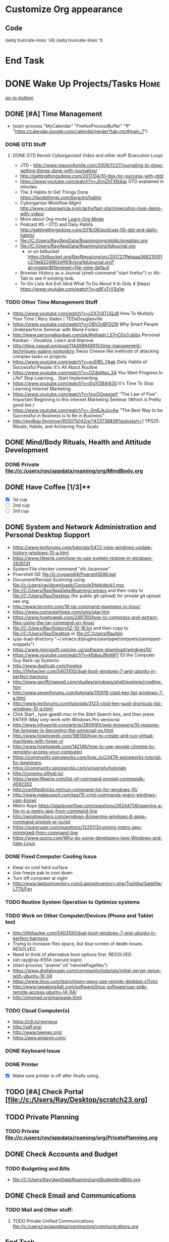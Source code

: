 
* Customize Org appearance
** Code
(setq truncate-lines 'nil) (setq truncate-lines 't)

* End Task
* DONE Wake Up Projects/Tasks					       :Home:
[[go-to-bottom]]

** DONE [#A] Time Management
   - (start-process "MyCalendar" "FirefoxProcessBuffer" "ff" "https://calendar.google.com/calendar/render?tab=mc#main_7")
*** DONE GTD Stuff
**** DONE GTD Revisit Cyborganized Video and other stuff (Execution Loop)
    - JTD - http://www.reason4smile.com/2008/11/27/journaling-to-done-getting-things-done-with-journaling/
    - http://gettingthingsdone.com/2017/04/10-tips-for-success-with-gtd/
    - https://www.youtube.com/watch?v=JhmZhTXN4as   GTD explained in minutes
    - The 3 Habits to Get Things Done https://facilethings.com/blog/en/habits
    - Cyborganize Workflow Mgmt http://www.cyborganize.org/clarity/fast-start/execution-loop-demo-with-video/  
    - More about Org-mode [[Learn-Org-Mode]]
    - Podcast #5 – GTD and Daily Habits http://gettingthingsdone.com/2015/06/podcast-05-gtd-and-daily-habits/  
    - file://C:/Users/Ray/AppData/Roaming/org/gtdActionables.org
    - file://C:/Users/Ray/AppData/Roaming/org/jtdjournal.org
      - or on bitbucket https://bitbucket.org/RayNieva/org/src/201727ffebaaa368215101c27de8224862eff61b/org/jtdJournal.org?at=master&fileviewer=file-view-default
    - Browser History as a Journal (shell-command "start firefox") or Alt-Tab to see if existing task.
    - To-Do Lists Are Evil (And What To Do About It In Only 4 Steps) https://www.youtube.com/watch?v=g9FsTrVSg1w 


*** TODO Other Time Management Stuff
   - https://www.youtube.com/watch?v=y2X7c9TUQJ8 How To Multiply Your Time | Rory Vaden | TEDxDouglasville
   - https://www.youtube.com/watch?v=OBV2vBFD29I Why Smart People Underperform Seminar with Marie Forleo
   - http://www.personalkanban.com/pk/#sthash.LS7nCDx3.dpbs Personal Kanban - Visualize, Learn and Improve
   - http://blog.casual.pm/post/114499949915/time-management-techniques-salami-pomodoro Swiss Cheese like methods of attacking
     complex tasks or projects
   - https://www.youtube.com/watch?v=nu5I85_YAak Daily Habits of Successful People: It's All About Routine
   - https://www.youtube.com/watch?v=OZdplApv_X4 You Want Progress In Life? Stop Learning... Start Implementing
   - https://www.youtube.com/watch?v=I0gYDB4r630 It's Time To Stop Learning Internet Marketing
   - https://www.youtube.com/watch?v=hnyOGnexgpY "The Law of Five" Important Beginning to this Internet Marketing Seminar (Which is Pretty good too.)
   - https://www.youtube.com/watch?v=-2m6JkJvv4w "The Best Way to be Successful in Business is to Be in Business"
   - http://podbay.fm/show/955075042/e/1423738838?autostart=1  TPS25: Rituals, Habits, and Achieving Your Goals

** DONE Mind/Body Rituals, Health and Attitude Development

*** DONE Private file://c:/users/ray/appdata/roaming/org/MindBody.org

** DONE Have Coffee [1/3]**
   - [X] 1st cup
   - [ ] 2nd cup
   - [ ] 3rd cup


     
** DONE System and Network Administration and Personal Desktop Support
   - https://www.tenforums.com/tutorials/5472-view-windows-update-history-windows-10-a.html
   - https://www.lifewire.com/how-to-use-system-restore-in-windows-2626131
   - System File checker command "sfc /scannow"
   - Powrshell ISE file://c:/cygwin64/PowrshISE86.bat
   - Document/Receipt Scanning using file://c:/users/ray/downloads/Console1Helpdesk1.msc
   - file://C:/Users/Ray/AppData/Roaming/.emacs and then copy to file://C:/Users/Ray/Desktop (for public git upload) for private git upload see org.
   - http://www.tecmint.com/18-tar-command-examples-in-linux/
   - https://www.computerhope.com/unix/utar.htm
   - https://www.howtogeek.com/248780/how-to-compress-and-extract-files-using-the-tar-command-on-linux/
   - file://C:/Users/Ray/history02-10-16.txt  and then copy to file://C:/Users/Ray/Desktop or file://C:/Users/Ray/bin
   - (yas-load-directory "~/.emacs.d/plugins/yasnippet/snippets/yasnippet-snippets")
   - https://www.microsoft.com/en-us/software-download/windows10/
   - https://www.youtube.com/watch?v=k6dosJ9phWY Eli the Computer Guy Back-up Systems
   - http://www.duplicati.com/howtos
   - http://lifehacker.com/5403100/dual-boot-windows-7-and-ubuntu-in-perfect-harmony
   - http://www.geoffchappell.com/studies/windows/shell/explorer/cmdline.htm
   - http://www.sevenforums.com/tutorials/110919-clsid-key-list-windows-7-a.html
   - http://www.tenforums.com/tutorials/3123-clsid-key-guid-shortcuts-list-windows-10-a.html
   - Click Start , type gpedit.msc in the Start Search box, and then press ENTER (May only work with Windows Pro versions)
   - http://www.infoworld.com/article/2609165/web-browsers/10-reasons-the-browser-is-becoming-the-universal-os.html
   - http://www.howtogeek.com/196158/how-to-create-and-run-virtual-machines-with-hyper-v/
   - http://www.howtogeek.com/142146/how-to-use-google-chrome-to-remotely-access-your-computer/
   - https://community.spiceworks.com/how_to/23479-spiceworks-tutorial-for-beginners
   - https://community.spiceworks.com/university/tutorials
   - http://conemu.github.io/
   - https://www.lifewire.com/list-of-command-prompt-commands-4092302
   - http://certifiedtricks.net/run-command-list-for-windows-10/
   - http://www.makeuseof.com/tag/15-cmd-commands-every-windows-user-know/
   - Metro Apps https://stackoverflow.com/questions/26244759/opening-a-file-in-a-metro-app-from-command-line
   - http://windowsitpro.com/windows-8/opening-windows-8-apps-command-prompt-or-script
   - https://superuser.com/questions/1225113/running-metro-app-minimized-from-command-line
   - https://www.quora.com/Why-do-some-developers-love-Windows-and-hate-Linux


*** DONE Fixed Computer Cooling Issue
    - Keep on cool hard surface
    - Use freeze pak to cool down
    - Turn off computer at night
    - http://www.laptopinventory.com/LaptopInventory.php/Toshiba/Satellite/L775/Fan
*** TODO Routine System Operation to Optimize systems

*** TODO Work on Other Computer/Devices (Phone and Tablet too)
    - http://lifehacker.com/5403100/dual-boot-windows-7-and-ubuntu-in-perfect-harmony
    - Trying to increase files space, but blue screen of death issues. RESOLVED
    - Need to think of alternative boot options first. RESOLVED
    - ssh ray@ray-K55A  (secure login)
    - (start-process "aname" nil "remotePageflex")
    - https://www.digitalocean.com/community/tutorials/initial-server-setup-with-ubuntu-16-04
    - https://www.linux.com/learn/many-ways-use-remote-desktop-x11vnc
    - http://www.tweaking4all.com/software/linux-software/use-xrdp-remote-access-ubuntu-14-04/
    - http://xmonad.org/manpage.html

*** TODO Cloud Computer(s)
    - https://c9.io/raynieva
    - http://sdf.org/
    - http://www.twenex.org/
    - https://aws.amazon.com/
*** DONE Keyboard Issue

*** DONE Printer
    - [X] Make sure printer is off after finally using.




** TODO [#A] Check Portal [file://c:/Users/Ray/Desktop/scratch23.org]
     

  

** TODO Private Planning
*** TODO Private file://c:/users/ray/appdata/roaming/org/PrivatePlanning.org 
** DONE Check Accounts and Budget

*** TODO Budgeting and Bills
        -  file://C:\Users\Ray\AppData\Roaming\org\BudgetAndBills.org
** DONE Check Email and Communications
*** TODO Mail and Other stuff:
**** TODO Private Unified Communications file://c:/users/ray/appdata/roaming/org/communications.org

** End Task


 
* TODO <<Start-Working-at-home/work>>	PROJECTS		       :Home:


*** TODO [#A] Visit ETRCC Website and Opportunity Activities <<Opportunity-activities>>  [[Internet-Marketing]]
    - For Networking meeting put together (5) companies. 
    - Job Search Workflow file://C:/Users/Ray/Desktop/scratch19.org
    - See Private Planning file://c:/users/ray/appdata/roaming/org/PrivatePlanning.org::Opportunity-activities
    - http://www.monster.com/account/homepage/?re=swoop&fwr=true
    - https://jobquest.detma.org/JobQuest/Default.aspx
    - http://retirementjobs.com/
    - https://www.flexjobs.com/
    - http://www.careerbuilder.com/
    - https://accounts.careerbuilder.com/share/login.aspx?next=https%3a%2f%2faccounts.careerbuilder.com%2fshare%2foauth2%2fauth.aspx%3fnlui%3dtrue%26client_id%3d81d4d612%26redirect_uri%3dhttps%25253a%25252f%25252fm.careerbuilder.com%25252fsingle-sign-on%25252fgateway%25253fnext%25253dhttp%2525253A%2525252F%2525252Fbeta.careerbuilder.com%2525252Fresumes%26response_type%3did_token&nlui=true
    - https://my.indeed.com/resume
    - Professional Jobseeking at a very "High Level". https://managementconsulted.com/ 
    - https://www.resumerabbit.com/go/login
    - https://amylynnandrews.com/how-to-become-a-virtual-assistant/
    - [file:/c:/Users/Ray/Documents/UnemploymentGuidelines.org]
    - Ditto Outputs Automated Data-Entry  M-X Shell  then type "start cmd" in spawned DOS shell type "start ditto"
    - YAML to produce "My Way or the Highway Format" http://www.convertcsv.com/yaml-to-csv.htm
    - Resume Writing Tips - The Secret Mindset For Writing a Perfect Resume https://www.youtube.com/watch?v=jETH9SI2zNQ 
    - https://www.youtube.com/watch?v=xFngomrq58o How Recruiters Read Your Resume ... in 7 Seconds!
    - https://www.youtube.com/watch?v=_0fjkKCsM1w  How to Write a Winning Resume, with Ramit Sethi
    - https://www.youtube.com/watch?v=-2m6JkJvv4w  How to Start a Business with No Money
    - https://www.youtube.com/watch?v=UlALjp7SvQc 4 Resume Tips That You've Never Seen Before
    - Added Link on Part-time Job hunting  https://www.google.com/search?q=how+to+get+part-time+job+out+of+my+field&ie=utf-8&oe=utf-8
*** TODO [#A] PROJECTS: Skills/Subjects Mastery
    - Using the Feynman Technique: https://www.youtube.com/watch?v=_f-qkGJBPts
    - Unbelievable Resource http://www.techtutorials.net/index.html




**** TODO [#A] SQL Server, MySQL, PostgreSQL, Oracle and SQLite
     - https://www.brentozar.com/archive/2009/04/how-to-get-a-junior-dba-job-part-1/
     - http://sqlite.awardspace.info/syntax/sqliteodbc.htm
     - SQLCMD tutorial https://technet.microsoft.com/en-us/library/ms170207(v=sql.105).aspx
     - https://search.yahoo.com/yhs/search?p=emacs+sql+server&ei=UTF-8&hspart=mozilla&hsimp=yhs-002


***** SQL Server SSIS Tutorial https://www.mssqltips.com/sqlservertutorial/200/sql-server-integration-services-ssis-tutorial/     
     1. runas /user:raynieva2\admin cmd
     2. services.msc (in new admin command shell) start appropriate service for SQL Server
     3. C:\windows\system32>"C:\Program Files (x86)\Microsoft SQL Server\100\Tools\Binn\
VSShell\Common7\IDE\Ssms.exe" (in new admin command shell)
***** TODO MYSQL
     1. runas /user:raynieva2\admin cmd
     2. services.msc (in new admin command shell)
     3. C:\windows\system32>"C:\Program Files (x86)\ActiveDBSoft\FlySpeed SQL Query\FlyS
peed SQL Query.exe"

**** TODO Learn Emacs, Lisp,Org Mode and Yasnippet <<Learn-Org-Mode>>
      - (start-process "MyAsyncProg" "aProcess" "ff" "https://www.gnu.org/software/emacs/manual/html_node/elisp/Asynchronous-Processes.html")
      - (start-process "TakingNotes" "bProcess" "ff" "https://video.search.yahoo.com/video/play;_ylt=A2KLqIDhyblWMmEAWvMsnIlQ;_ylu=X3oDMTByNDY3bGRuBHNlYwNzcgRzbGsDdmlkBHZ0aWQDBGdwb3MDNQ--?p=Org-capture+Tutorial&vid=0cdfe1c477a8bf9eedf5bdd40b1f8171&turl=http%3A%2F%2Ftse3.mm.bing.net%2Fth%3Fid%3DOVP.V38838c4a57439126162e4fe85ab3828f%26pid%3D15.1%26h%3D168%26w%3D300%26c%3D7%26rs%3D1&rurl=https%3A%2F%2Fwww.youtube.com%2Fwatch%3Fv%3DbzZ09dAbLEE&tit=Taking+Notes+In+Emacs+Org-Mode&c=4&h=168&w=300&l=1085&sigr=11bfaoro4&sigt=10u00jn8u&sigi=1311scajt&age=1408427461&fr2=p%3As%2Cv%3Av&fr=yhs-mozilla-001&hsimp=yhs-001&hspart=mozilla&tt=b")
      - file://c:/users/ray/documents/projects/lisp
      - (list-system-processes)
      - (process-attributes 0)

***** TODO https://tkf.github.io/emacs-ipython-notebook/

***** DONE http://www.defmacro.org/ramblings/lisp.html
      - Lisp is executable XML with a friendlier syntax.
***** DONE Learn Emacs Lisp https://learnxinyminutes.com/docs/elisp/
***** TODO http://ergoemacs.org/emacs/elisp_basics.html
***** TODO LispyScript A javascript With Lispy Syntax And Macros! http://lispyscript.com/     
***** TODO Install and Learn Yasnippet
      - [file:/C:\Users\Ray\Documents\scratch1.org]
***** TODO Install and Learn Icicles
***** TODO Practice Check Boxes [100%]
      - [X] Checkbox 1
      - [X] Checkbox 2
      - [X] Checkbox 3
      - [X] Checkbox 4
      
***** TODO Another Tutorial on Org-Mode
      + [[https://www.youtube.com/watch?v=oJTwQvgfgMM][Video]]
      + Use Git to synchronize
      + [[https://www.youtube.com/watch?v=1-dUkyn_fZA][Emacs + org-mode + python in reproducible research; SciPy 2013 Presentation ]]
      + [[https://www.youtube.com/watch?v=dljNabciEGg][Literate Devops with Emacs ]]

***** TODO Emacs for Writers
      - [https://www.youtube.com/watch?v=FtieBc3KptU]
***** TODO Learning more about Capture-mode Emacs
      - [[http://orgmode.org/manual/Capture-templates.html#Capture-templates]
      - [[https://www.youtube.com/watch?v=KdcXu_RdKI0]

***** TODO Learn Bookmark and Bookmark Plus
      - https://www.emacswiki.org/emacs/BookMarks

***** TODO Learn Abbrev Mode
      - Learned about the 
       	;;;(add-to-list 'load-path "~/.emacs.d/elpa/yasnippet-0.8.0")

***** DONE Install and Learn Evil
      - [[https://www.youtube.com/watch?v=JWD1Fpdd4Pc][Evil Mode: Or, How I Learned to Stop Worrying and Love Emacs ]]
      - [[https://www.youtube.com/watch?v=_NUO4JEtkDw&list=PLR3yE6GYBLQDbn52K8F8eOusiqbB94ZDa][Learning Vim in a Week]]

***** TODO Learn Vim
      - M-X Shell  then type "start cmd" in spawned DOS shell navigate using "gotovim" then "vimtutor" in working directory as I have learned emacs does not always like heavy shell commands inside its process.
      - http://vim.wikia.com/wiki/Moving_around

***** TODO Learn Babel

***** DONE Debugged another issue with Emacs "Start cmd" vs "Cygstart cmd"
**** TODO IPython
     - file://C:\Users\Ray Open command line at Anaconda3 directory "Ipython" or "Ipython Notebook" or "IPython qtconsole"
     - file://C://Users/ray/bin/practice.py


**** TODO XML/XSLT, JSON and YAML
     * Resume in XML file://c:/users/ray/documents/jobsearch/MasterTemplates
     * Mapping Word 2007 Content Controls to Custom XML Using the XMLMapping Object https://msdn.microsoft.com/en-us/library/bb510135
       - file://C:\Users\Ray\Documents\Projects\XML-XSLT
***** DONE Having resolved issues with getting Visual Studio to start as one of the XML editors. Will now use Eclipse too.
**** TODO DevOps (Workflow Automation Related), Puppet, Chef (Also Powershell in Separate category )
     * https://theagileadmin.com/what-is-devops/

     * https://en.wikipedia.org/wiki/Build_automation

     * At Pageflex used Deployment Wizard (automation) https://en.wikipedia.org/wiki/Software_deployment

     * (start-process "AWS" "FirefoxProcessBuffer" "ff" "https://aws.amazon.com/")
       - https://www.youtube.com/watch?v=N89AffsxS-g Eli the Computer Guy Amazon Web Services.
       - http://stackoverflow.com/questions/19042025/amazon-ec2-free-tier-how-man-instances-can-i-run
       - http://aws.amazon.com/free/
   
     * https://azure.microsoft.com/en-us/pricing/
       - https://technet.microsoft.com/en-us/virtuallabs?id=f9E0rhsEF74 Technet Microsoft Virtual Labs
     * https://automatetheboringstuff.com/ In Python

     * http://www.seascapewebdesign.com/blog/part-1-getting-started-vagrant-windows-7-and-8
       - "C:\Program Files\Oracle\VirtualBox\VirtualBox.exe"
       - C:\HashiCorp\Vagrant\bin\vagrant up :: Note, need to migrate to this directory to establish environment
       - C:\Ch\bin\putty.exe :: login using 127.0.0.1:2222 ; username: "vagrant"; password: "vagrant";
       - https://www.vagrantup.com/docs/cli/halt.html  vagrant halt

     * ssh ray@ray-K55A  (secure login) :: on other machine need to start sshd server

     * https://www.howtoforge.com/tutorial/ubuntu-vagrant-install-and-getting-started/
     
     * https://puppet.com/blog/deploying-puppet-client-server-standalone-and-massively-scaled-environments

       - https://puppet.com/blog/puppet-your-operating-system-installer-and-you
       - https://docs.puppet.com/puppet/latest/reference/man/apply.html
       - https://puppet.com/product/emulator#
       - https://learn.chef.io/learn-the-basics/windows/get-set-up/
       - https://www.nagios.org/
       - http://www.geekride.com/hard-link-vs-soft-link/
       - https://github.com/chef-cookbooks/webpi
       - https://en.wikipedia.org/wiki/Web_Platform_Installer
     
       - https://www.youtube.com/watch?v=CDxaRfwzFrs&list=PLC71D7CFB6AF935E6 Eli the Computer Guy Servers

	 - https://www.youtube.com/watch?v=dIFKmJ4wufc&list=PLJcaPjxegjBVnEN8c6O8w1mNit4WGeAWN More Eli but on Windows Server 2012

	 - https://blogs.technet.microsoft.com/keithmayer/2013/08/30/get-started-as-an-early-expert-on-windows-server-2012-r2-with-this-free-ebook/#EBOOK

       - Google Search Breaking into DevOps https://www.google.com/search?source=hp&q=how+to+get+job+in+devops&oq=&gs_l=psy-ab.1.0.35i39k1l6.0.0.0.16028.2.1.0.0.0.0.143.143.0j1.1.0....0...1..64.psy-ab..1.1.142.6.FCj8nQXyBPs

       - Containers? is lightweight virtualization https://en.wikipedia.org/wiki/Docker_%28software%29
**** TODO Windows Enterprise Server Administration
     - https://search.yahoo.com/yhs/search?p=vmware+tutorial&ei=UTF-8&hspart=mozilla&hsimp=yhs-002
     - Beginner VMWare 6 Tutorial https://www.youtube.com/watch?v=kccuObts1ZM
     - http://www.techtutorials.net/tutorials/virtualization/vmware.html
     - VMWare Series Tutorial https://www.youtube.com/watch?list=PLKkAmtk-hgfdyqhjJci5Bki73Q5bcgPTR&v=a-zqbAPKgX8
     - http://sourcedaddy.com/windows-7/managing-windows-7-in-domain.html
     - Lab Access to Windows 2012 AD Server https://technet.microsoft.com/en-us/virtuallabs/bb467605

**** TODO Javascript, JQuery, AngularJS, React, Full Stack, Web Development (Related to TSSG Group)

     - https://www.quora.com/Are-Single-Page-Applications-the-future-of-Web
     - https://www.youtube.com/watch?v=6MaOPdQPvow 10 Things to Master for Javascript Beginners
     - http://tutsnare.com/how-to-install-laravel-on-ubuntu-lamp/
     - http://tecadmin.net/install-laravel-framework-on-ubuntu/
     - http://pointnswing.com/mm3_dev_Rev2587_2016-03-08_09-50-29/mmindex.php Development version of Point and Swing Band Manager
     - https://www.digitalocean.com/community/tutorials/how-to-install-linux-apache-mysql-php-lamp-stack-on-ubuntu
     - https://www.youtube.com/user/kudvenkat/playlists AngularJS
     - https://en.wikipedia.org/wiki/AngularJS
     - http://www.w3schools.com/angular/default.asp
     - https://www.youtube.com/channel/UC-JQzTHQrVA8j-tamvy66fw EJ Media General Reference and Tutorials on the WEB
     - https://www.youtube.com/watch?v=QYw02Z9oUfs How to access Javascript console in various browsers.
     - http://www.andismith.com/blog/2011/11/25-dev-tool-secrets/
     - https://developer.mozilla.org/en-US/Learn/Common_questions/What_are_browser_developer_tools
     - Jekyll
     - https://www.npmjs.com/ Javascript Package Manager
     - https://www.microsoft.com/web/webmatrix/ 3 Major Web dev platform strategies
     - https://www.youtube.com/watch?v=H4sSldXv_S4 Using JavaScript to Teach JavaScript by John Resig

**** TODO Concept of Workflow Automation - AutoHotKey, AutoIT and Flowgorithm
     - https://www.quora.com/Will-software-developers-continue-to-be-in-high-demand-in-the-future

**** TODO ROR Ruby on Rails <<Ruby-on-Rails>>
     - M-X  inf-ruby starts Ruby Shell in EMACS buffer. (execute-extended-command "command") means M-x
     - https://www.quora.com/Is-Ruby-on-Rails-useful-for-a-single-page-application
     - file://c:/users/ray/documents/projects/ruby
     - file://c:/users/ray/bin/practice.rb
     - http://ruby.bastardsbook.com/chapters/loops/
     - http://ruby.bastardsbook.com/chapters/methods/

***** DONE http://installfest.railsbridge.org/installfest/windows

***** DONE http://railsapps.github.io/installing-rails.html

***** DONE http://railsapps.github.io/what-is-ruby-rails.html
      
***** TODO Ruby on Rails Tutorial [0/1]
      1. [ ] https://www.railstutorial.org/book/beginning

***** TODO http://railsinstaller.org/en RailsInstaller

***** TODO http://guides.rubyonrails.org/getting_started.html

***** TODO https://www.softcover.io/read/e8898d1d/learn-rails-1
**** TODO [[http://searchsoftwarequality.techtarget.com/definition/Scrum-sprint][Git, Sprint, Scrum]] and Agile development (Also Related to TSSG Group)
     - Github Account https://github.com/RayNieva
     - GitLab Account https://gitlab.com/raynieva
       - https://guides.github.com/features/mastering-markdown/
     - BitBucket Account https://bitbucket.org/RayNieva
     - C:\Users\Ray\AppData\Local\Programs\Git\git-bash.exe --cd-to-home
     - http://lifehacker.com/5983680/how-the-heck-do-i-use-github
     - file://C:/Users/Ray/Desktop/history03-11-16.txt
     - http://www.howtogeek.com/180167/htg-explains-what-is-github-and-what-do-geeks-use-it-for/
     - http://git-scm.com/book/en/v2/Getting-Started-Git-Basics
     - http://readwrite.com/2013/11/08/seven-ways-to-use-github-that-arent-coding
     - https://www.reddit.com/r/git/comments/1xymq2/do_people_use_git_for_things_other_than_software/
     - Heroku https://id.heroku.com/login
     - JIRA https://www.atlassian.com/software/jira/try Free for first month.
     - https://theagileadmin.com/what-is-devops/
     - https://www.google.com/search?q=user+stories&ie=utf-8&oe=utf-8 Google Search: User Stories

**** TODO [#A] Eclipse, Java and Acceleo
     - http://www.wideskills.com/java-tutorial
     - file://C:\Users\Ray\eclipse\modeling-oxygen\eclipse\eclipse.exe
     - Was -Upgraded to Eclipse RCP (How to use RCP?)
     - Was - Command Line "start C:\Users\Ray\Downloads\eclipse-jee-mars-1-win32-x86_64\eclipse\eclipse"

***** DONE Eclipse/Java Tutorial Lessons
     - (start-process "TotalBeginnersEclipseJava" "YouTubeProcess" "ff" "https://www.youtube.com/playlist?list=PLv6UtFrA7VEu4PtzJaGHHSeZBi6mdJtwv")
     - Companion Document file://C:\Users\Ray\Downloads\Total_Beginner_Companion_Document.pdf
     - http://eclipsetutorial.sourceforge.net/totalbegginer01/lesson01.html
     - Eclipse and Java  by Alex Tayor https://www.youtube.com/channel/UCd3Rh81577uByKQcXu10loQ/playlists?nohtml5=False 
**** TODO Data Analytics Big Data/Hadoop (Related to TSSG Group)
     - https://www.youtube.com/watch?v=AZovvBgRLIY  Apache Hadoop & Big Data 101: The Basics
     - Develop Epic (Norm Heckman has outline)
     - https://asana.com/
     - file://C:/Users/Ray/Downloads/
     - http://github.com/mikec964
     - https://github.com/mikec964/chelmbigstock/wiki
     - Hadoop, AWS, Kaggle, Hortonworks, Docker?
       - https://aws.amazon.com/

       - http://hortonworks.com/

	 - https://en.wikipedia.org/wiki/Hortonworks

       - https://www.kaggle.com/

       - https://www.docker.com/products/docker

       - http://www.geocreepy.com/

**** TODO Visual Studio and .NET CSharp etc (including C and C++)... 
     - How to: Create and Use C# DLLs (C# Programming Guide) https://msdn.microsoft.com/en-us/library/3707x96z
     - file://c:/users/ray/documents/projects/c
     - http://www.network-theory.co.uk/docs/gccintro/gccintro_11.html
     - https://www.tutorialspoint.com/cprogramming/c_functions.htm (This website has an online compiler)
     - https://www.youtube.com/watch?v=iRSAmekqRBo Microsoft .NET Tutorial - Intro to .NET (Part 01)
     - https://www.youtube.com/watch?v=nA2pSmBmvKg#t=452.995941 How to program in C#
     - "C:\Program Files (x86)\Microsoft Visual Studio 14.0\Common7\IDE\devenv.exe"
     - http://www.cplusplus.com/doc/tutorial/classes/
     - http://programming.guide/java/macros-in-java-source-files.html
**** TODO Powershell
     - https://social.technet.microsoft.com/wiki/contents/articles/27080.how-to-create-and-use-classes-in-powershell.aspx 
     - Type Powershell on cmdline (storing history in bin)
     - http://powershelltutorial.net/home/Introduction-to-Powershell
     - 10 Basic Powershell Commands and how to output data to CSV formatting https://www.youtube.com/watch?v=wqaqeUASxAs#t=14.060022      
     - PowerShell with a focus on automation (HD) https://www.youtube.com/watch?v=yKstEJKdc4o  
     - Chocolatey Package Manager for Windows  https://chocolatey.org/
     - http://www.powershellmagazine.com/
     - AutoIT https://www.autoitscript.com/site/autoit/
     - AutoHotKey https://autohotkey.com/
**** TODO Learning Flowgorithm and other VPLs
     - https://en.wikipedia.org/wiki/Flowgorithm
     - http://www.flowgorithm.org/


**** TODO Squeak and Smalltalk
**** TODO Internet Marketing - What is it? <<Internet-Marketing>>
     - [[http://www.webopedia.com/TERM/I/internet_marketing.html][Webopedia]]
     - [http://homebusiness.about.com/od/marketingadvertising/a/IMarketing101.htm]
     - http://www.ericstips.com Below are the milestone lessons (in my judgement)
       - http://www.ericstips.com/tips/lesson4/  LESSON #4: 18 Ways to Make Money Online (In my way of thinking this is the prelude to Eric'sdecision to choose Infomarketing as his choice of on-line businesses.)
       - http://www.ericstips.com/tips/lesson19/ LESSON #19: How to Choose a Niche (Part 1)
       - http://www.ericstips.com/tips/lesson23/  LESSON #23: Choosing and Registering a Domain Name (This actually is the beginning of launching a website Eric prefers to orient his workflow based on product creation and choosing a domain name is integral to that process)
       - http://www.ericstips.com/tips/lesson33/ LESSON #33: Getting Started with WordPress (This is the beginning of setting up a blogging site in Wordpress) He does point out alternatives (I need to investigate ROR)
       - http://www.ericstips.com/tips/lesson44/ LESSON #44: Introduction to Information Products (This starts off his actual development of an Info Marketing Product itself as opposed to branding)
       - http://www.ericstips.com/tips/lesson59/ LESSON #59: Introduction to List Building (Heart and Soul of Internet Marketing.)
       - http://www.ericstips.com/tips/lesson72/ LESSON #72: Introduction to Web Traffic (This is the beginning 14 lessons on what we need todevelop in the way of true Internet Marketing promotion like List Building, Paid Traffic, SEO and Social Networking etc...)
       - http://www.ericstips.com/tips/lesson89/ LESSON #89: Introduction to Product Launches
       - 
     - http://www.meetup.com/WorcesterClub/
     - http://www.meetup.com/VentureMeets-WorcesterEntrepreneurMeetup/ <2016-06-14 Tue> 6:00 PM

**** TODO Learn Vimperator
     - http://www.thegeekstuff.com/2009/05/firefox-add-on-vimperator-make-firefox-behave-like-vim/

**** TODO Selenium - Browser Automation (Work Flow Automation Related) (Related to TSSG Group) 
     - http://www.seleniumhq.org/
     - https://en.wikipedia.org/wiki/Selenium_%28software%29#Selenium_IDE
     - http://www.inc.com/aj-agrawal/why-every-software-startup-should-have-a-testing-process-through-launch.html
**** TODO Developer Force.com
     - Step 1. http://developer.force.com
     - Step 2. Sign Up If You Want. (To Use Salesforce Need to sign-up)
     - Step 3. Go to Tutorials Trailhead
     - Step 4. Select Course of Study

**** TODO Screen Scraper and Web Automation
     - http://scrapy.org/
     - https://github.com/scrapy/scrapy/wiki/How-to-Install-Scrapy-0.14-in-a-64-bit-Windows-7-Environment#The_information_below_will_no_longer_be_updated_Please_visit_the_original_page_at_httpsteamforgenetwikiindexphpHow_to_Install_Scrapy_in_64bit_Windows_7

     - https://potentpages.com/web-crawler-tutorials/python/
     - http://ruby.bastardsbook.com/chapters/html-parsing/ Nokogiri
     - http://irobotsoft.com/

**** TODO Sharepoint Foundation     
     - https://cp.cloudappsportal.com/Default.aspx?pid=Login&ReturnUrl=%2f
     - http://sharepoint.rgnterprises.cloudappsportal.com/

**** TODO Jruby Tutorial <<JRuby-Tutorial>>
     - C:\jruby-1.7.11\bin\pry
     - file://C://Users/ray/bin/practice.rb
     - http://www.techrepublic.com/article/jruby-an-introduction/
     - https://github.com/jruby/jruby/wiki/WalkthroughsAndTutorials
     - https://www.youtube.com/watch?v=vNHpsC5ng_E Design Patterns
     - http://phrogz.net/programmingruby/frameset.html Great Overview of Ruby Objects
     - http://www.tentackle.org/html/en/t_rails.html Tentackle
**** TODO Spiceworks
     - http://www.spiceworks.com (login company is RGNterprises.net)

**** TODO Windows Enterprise Server Administration
     - http://sourcedaddy.com/windows-7/managing-windows-7-in-domain.html
     - Lab Access to Windows 2012 AD Server https://technet.microsoft.com/en-us/virtuallabs/bb467605

**** TODO Source Making
     - https://sourcemaking.com/ 
**** TODO Sidekick/Hubspot

**** DONE Pageflex Mastery
    - Console Mastery
    - file://C:\Users\Ray\Downloads\PF-Doc-861  PageFlex documentation folders
    - file://C:\Users\Ray\Downloads\PF-Doc-861  PageFlex documentation folders
    - https://en.wikipedia.org/wiki/Web-to-print
    - https://www.youtube.com/watch?v=8ZOgPCtZvoU Introduction to Website Administration
    - http://www.howtogeek.com/167533/the-ultimate-guide-to-changing-your-dns-server/
    - https://www.youtube.com/watch?v=rL8RSFQG8do&list=PLF360ED1082F6F2A5 Introduction to Networking
    - https://www.addedbytes.com/articles/for-beginners/url-rewriting-for-beginners/
    - https://www.youtube.com/watch?v=a0hznUWIaWI C# Queues MSMQ
    - http://www.howtogeek.com/99001/htg-explains-routers-and-switches/

**** DONE Internet of things https://www.forbes.com/sites/jacobmorgan/2014/05/13/simple-explanation-internet-things-that-anyone-can-understand/#55d6623b1d09
*** TODO [#A] Set-up rgnterprises mail in Thunderbird and Admin Website
    - Login to PWS
    - cpanel
      [[https://cloud8.hostgator.com:2083/][cpanel]]
    - [X] Was able to change by going to "settings" and putting the correct nameservers
      also found the error when using mxtoolbox.
    - [X] Removed Fetch Mail as cannot set-up SSL
    - [X] Originally set-up Under Construction Website now using a redirector to LinkedIN via .htaccess

**** TODO Website Development (Develop Websites to present Web Skill, Content Writing Ability and make money)
    - http://rgnterprises.net This is currently using a redirector via .htaccess.
    - http://rgnterprises.net/wordpress/wp-login.php
    - http://rgnterprises.net/joomla
    - http://rgnterprises.net/drupal
    - https://cp.cloudappsportal.com/Default.aspx?pid=Login&ReturnUrl=%2fDefault.aspx%3fpid%3dHome Hosted Sharepoint
    - file://C:/Users/Ray/Downloads/SharePoint_2013_CP_Setup.pdf
    - http://www.apps4rent.com/support/kb/article/sharepoint-2013-control-panel
    - http://www.apps4rent.com/support/kb/article/category/sharepoint/control-panel-sharepoint
    - http://www.apps4rent.com/affiliate-program.html
    - http://apps4rent.postaffiliatepro.com/affiliates/login.php#login
    - http://ezgif.com/
    - https://resources.biznessapps.com/h/

*** TODO Freelance Research Top Ideas and Recreation.
    - Yasnippet and like type of programs as discovered on Github research
    - Org-mode for Journaling maybe integrate with Evernote?
    - Youtube Research (this can be very "free lance")
    - Football
    - http://citeseerx.ist.psu.edu/viewdoc/download?doi=10.1.1.137.2713&rep=rep1&type=pdf
    - http://dl.acm.org/citation.cfm?id=1698208&dl=ACM&coll=DL&CFID=968875798&CFTOKEN=12301577
    - https://pdfs.semanticscholar.org/f4fd/fe92cdd10f8d073b8335007b2373db80c7a8.pdf
    - https://www.lively-kernel.org/
    - https://github.com/LivelyKernel
    - https://www.packtpub.com/account/my-ebooks
    - Anywhere you see a "Bubble Economy there is a problem!"
      - Real Estate (now commercial RE)
      - Higher Education
      - Medical Insurance
    - The key to instant wealth is legally performing bankruptcy without affecting personal credit ("the free lunch/Trump method")
    


     

*** End Task
  
 

* TODO Go to Network and or Interview/[[Opportunity-activities]] Meetings. :Car:Framingham:
** TODO Private file://c:/users/ray/appdata/roaming/org/network.org
    
      

* TODO Go Home							   :Car:Home:



* TODO Dinner Ideas or Go Out or Order Out and after Dinner	   :Home:Car:
    - Rotate chicken in NuWave
*** DONE Beef AND Chicken Sukiyaki Using NUWave PIC
** DONE Made Sukiyaki 
   - Used Bobby Flay's recipe
     - 1/2 cup soy sauce
     - 1 to 1 1/2 cup broth (made from Udon Mix)
     - 1/4 cup Mirin
      


*** DONE Dinner Made Stir Fry and fried rice
*** DONE Made Leftovers into Lo Mein (Hot and Spicy)
*** DONE Heated up on Turbo and then Nuwave Chicken and Brocoli with Tortellini soup
*** DONE Ordered Pizza
*** DONE Help make Onion Soup
*** DONE Went out for Cocktails and Dinner Bootleggers and Asian Imperial spent about $120
    - Sometimes at a bar you can do Business networking 
      not sure if anything will become of it, but got contacts card.

*** DONE Chuck Roast in NuWave using leftover Onion Soup and Pre/par Boiling carrots and potatoes
*** DONE Nabemono with Salmon, Leeks and Shitake Mushrooms
*** DONE Chicago Hotdogs
*** DONE Made some fantastic Chicken Wing Tempura (Recipe in Firefox Bookmarks) and Learned some new Tempura frying techniques.

*** DONE Made Chicken Picatta and roasted potatoes and carrots (by steaming first and then Nuwave roasting)

*** DONE Pizza on Grill

*** DONE Smorkasbork of Leftovers
*** DONE Made Chicken Tikki Masala
*** DONE Steamed Trout
*** DONE Reuben Sandwichs
*** DONE Spicy Cream of Tomato Indian Soup with Biscuit Ham Sliders
*** DONE Split Pea Soup, Irish Mashed Potatoes with cabbage
*** DONE Filipino dish(corned beef but added cabbage too) and Yesterday's soup
*** DONE Mongolian Sizzling Leftover Lamb using Nuwave PIC
*** DONE Made Indian Lamb dish with Leftover lamb, seasonings and yoghurt (do not add yoghurt when it is too hot)
*** DONE Made big pot of chili
*** DONE Teriyaki Subs
*** DONE Chicken Piccatta
*** DONE Mononabe Seafood Oriental Soup
*** DONE Pork and Chicken Tenkatsu

*** DONE From Leftover Chicken Tenkatsu made Chicken Supreme (Sauce converted from Bechamel Sauce and Home made chicken stock)

*** DONE Chinese Leftover Smorkasbork with Thai Lo mein creation with shrimp.

*** DONE Tapas
*** TODO Clean-out & Organize Frig

** End Task

* TODO Continue Working at Home Projects/Tasks 			       :Home:



** DONE Refer Back to [[Start-Working-at-home/work]]:a PROJECTS:
   - file://C:\Users\Ray\AppData\Roaming\org\gtdActionables.org
** TODO Opportunity Activities [[Opportunity-activities]]

   - See Journal and Opportunities orgs
   - Continued work from morning

** TODO Reviewing Internet Marketing

** TODO Org-Mode
** TODO More Work on Org-Capture to YAML format

** TODO More Emacs and Evil Mode (Including Vim Study)
   - Set-up Yasnippet
   - Yasnippet and Ruby mode (For Loops)
   - DONE Revisit Cyborganized Video (Execution Loop)
    - http://www.cyborganize.org/clarity/fast-start/execution-loop-demo-with-video/  Cyborganize Workflow Mgmt

** TODO Eclipse and Upgrade to Eclipse to include RCP

** TODO Worked on CH Tutorial (C++/C)
   - Seen recent Video of 10 most important languanges and C and especially C++ are ranked quite high

** TODO Looked at NLP and Psychological training
** End Task

* End Task
<<go-to-bottom>>
